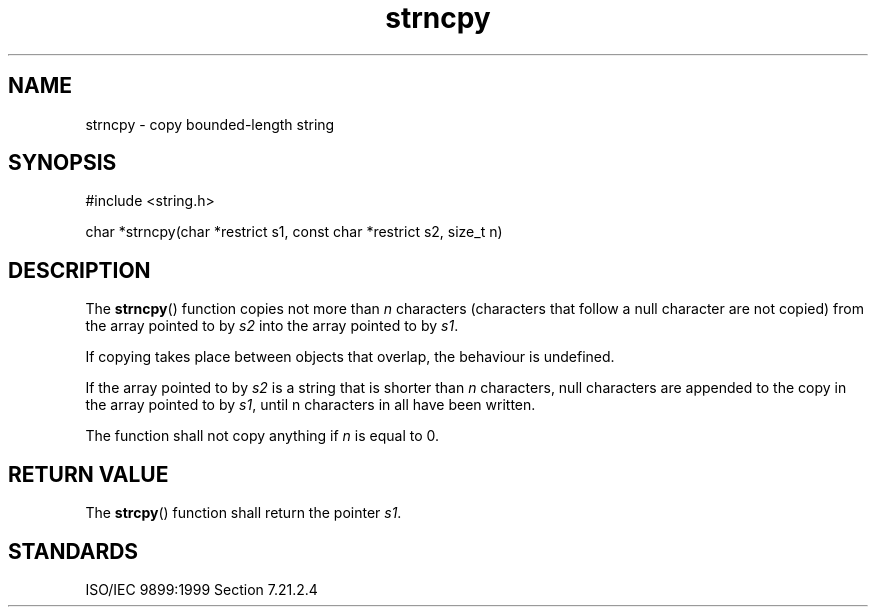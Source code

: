 .TH strncpy 3
.SH NAME
strncpy - copy bounded-length string
.SH SYNOPSIS
#include <string.h>

char *strncpy(char *restrict s1, const char *restrict s2, size_t n)
.SH DESCRIPTION
The
.BR strncpy ()
function copies not more than
.I n
characters
(characters that follow a null character are not copied)
from the array pointed to by
.I s2
into the array pointed to by
.IR s1 .
.PP
If copying takes place between objects that overlap,
the behaviour is undefined.
.PP
If the array pointed to by
.I s2
is a string that is shorter than
.I n
characters,
null characters are appended
to the copy in the array pointed to by
.IR s1 ,
until n characters in all have been written.
.PP
The function shall not copy anything if
.I n
is equal to 0.
.SH RETURN VALUE
The
.BR strcpy ()
function shall return the pointer
.IR s1 .
.SH STANDARDS
ISO/IEC 9899:1999 Section 7.21.2.4
